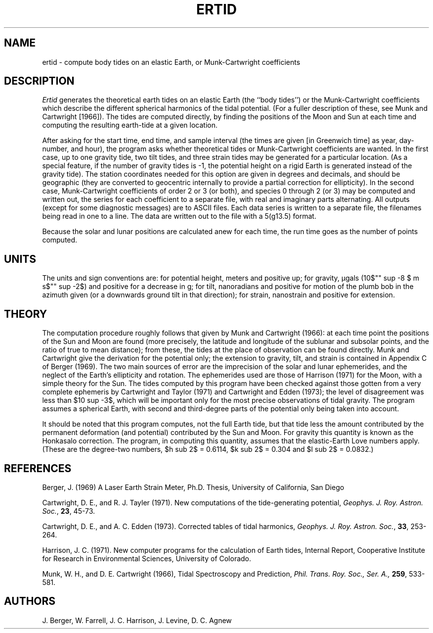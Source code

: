 .TH ERTID 1 "March, 1987" "Local material \(em IGPP/SIO"
.EQ
delim $$
.EN
.SH NAME
ertid \- compute body tides on an elastic Earth, or Munk-Cartwright coefficients
.SH DESCRIPTION
.PP
\fIErtid\fR generates the theoretical earth tides on an elastic Earth
(the ``body tides'')
or the Munk-Cartwright coefficients which describe the different
spherical harmonics of the tidal potential.
(For a fuller description of these,
see Munk and Cartwright [1966]).
The tides are computed
directly, by finding the positions of the Moon and Sun
at each time and computing the resulting earth-tide
at a given location.
.PP
After asking for the start time, end time, and sample interval
(the times are given [in Greenwich time] as year, day-number, and hour),
the program asks whether theoretical tides or Munk-Cartwright coefficients 
are wanted.
In the first case,
up to one gravity tide, two tilt tides, and three strain tides
may be generated for a particular location.
(As a special feature, if the number of gravity tides is \-1,
the potential height on a rigid Earth is generated instead
of the gravity tide).
The station coordinates needed for this option
are given in degrees and decimals, and should be geographic
(they are converted to geocentric internally to provide a partial
correction for ellipticity).
In the second case,
Munk-Cartwright coefficients of order 2 or 3 (or both),
and species 0 through 2 (or 3) may be computed and written out,
the series for each coefficient to a separate file,
with real and imaginary parts alternating.
All outputs (except for some diagnostic messages)
are to ASCII files.
Each data series is written to a separate file,
the filenames being read in one to a line.
The data are written out to the file with a 5(g13.5) format.
.PP
Because the solar and lunar positions are calculated anew for
each time, the  run time goes as the number of
points computed.
.SH UNITS
.PP
The units and sign conventions are:
for potential height, meters and positive up;
for gravity, \(*mgals (10$"" sup -8 $ m s$"" sup -2$)
and positive for a decrease in g;
for tilt, nanoradians and positive for motion of the plumb bob
in the azimuth given
(or a downwards ground tilt in that direction);
for strain, nanostrain and positive for extension.
.SH THEORY
.PP
The computation procedure roughly follows that given
by Munk and Cartwright (1966):
at each time point the positions of the Sun and Moon
are found
(more precisely,
the latitude and longitude of the sublunar
and subsolar points, and the ratio of true to mean distance);
from these, the tides at the place of observation can
be found directly.
Munk and Cartwright give the derivation for the potential
only;
the extension to gravity, tilt, and strain is contained
in Appendix C of Berger (1969).
The two main sources of error
are the imprecision of the solar and lunar ephemerides,
and the neglect of the Earth's ellipticity and rotation.
The ephemerides used are those of Harrison (1971) for the Moon,
with a simple theory for the Sun.
The tides computed by this program have been checked
against those gotten from a very
complete ephemeris by Cartwright and Taylor (1971)
and Cartwright and Edden (1973);
the level of disagreement was less than $10 sup -3$, which will be
important only for the most precise
observations of tidal gravity.
The program assumes a spherical Earth, with second and third-degree
parts of the potential only being taken into account.
.PP
It should be noted that this program computes,
not the full Earth tide, but that tide
less the amount contributed by the permanent deformation
(and potential) contributed 
by the Sun and Moon.
For gravity this quantity is known as the Honkasalo correction.
The program, in computing this quantity,
assumes that the elastic-Earth Love numbers apply.
(These are the degree-two
numbers, $h sub 2$ = 0.6114, $k sub 2$ = 0.304 and $l sub 2$ = 0.0832.)
.SH REFERENCES
.LP
Berger, J. (1969)
A Laser Earth Strain Meter,
Ph.D. Thesis, University of California, San Diego
.LP
Cartwright, D. E., and R. J. Tayler (1971).
New computations of the tide-generating potential,
\fIGeophys. J. Roy. Astron. Soc.\fP, \fB23\fP, 45-73.
.LP
Cartwright, D. E., and A. C. Edden (1973).
Corrected tables of tidal harmonics,
\fIGeophys. J. Roy. Astron. Soc.\fP, \fB33\fP, 253-264.
.LP
Harrison, J. C. (1971).
New computer programs for the calculation of Earth tides,
Internal Report, Cooperative Institute for Research in
Environmental Sciences, University of Colorado.
.LP
Munk, W. H., and D. E. Cartwright (1966),
Tidal Spectroscopy and Prediction,
\fIPhil. Trans. Roy. Soc., Ser. A., \fB259\fR, 533-581.
.\" .LP
.\" Wahr, J. (1981).
.\" Body tides on an elliptical, rotating, elastic and oceanless Earth,
.\" \fIGeophys. J. Roy. Astron. Soc.\fP, \fB64\fP, 677-703.
.SH AUTHORS
J. Berger, W. Farrell, J. C. Harrison, J. Levine, D. C. Agnew
